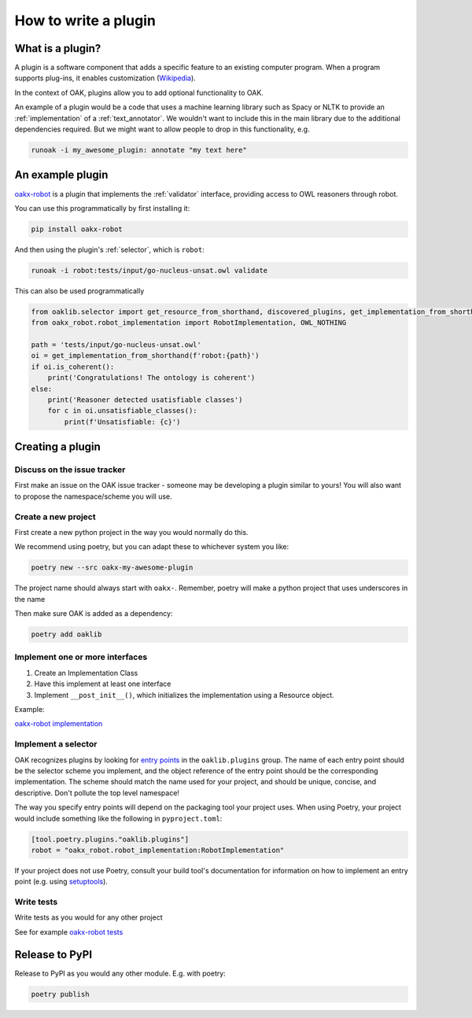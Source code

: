 .. _plugin_howto

How to write a plugin
=====================

What is a plugin?
-----------------

A plugin is a software component that adds a specific feature to an existing computer program.
When a program supports plug-ins, it enables customization (`Wikipedia <https://en.wikipedia.org/wiki/Plug-in_(computing)>`_).

In the context of OAK, plugins allow you to add optional functionality to OAK.

An example of a plugin would be a code that uses a machine learning library such as Spacy or NLTK to provide an :ref:`implementation`
of a :ref:`text_annotator`. We wouldn't want to include this in the main library due to the additional dependencies required.
But we might want to allow people to drop in this functionality, e.g.

.. code-block::

    runoak -i my_awesome_plugin: annotate "my text here"

An example plugin
-----------------

`oakx-robot <https://github.com/INCATools/oakx-robot>`_ is a plugin that implements the :ref:`validator` interface, providing
access to OWL reasoners through robot.

You can use this programmatically by first installing it:

.. code-block::

    pip install oakx-robot

And then using the plugin's :ref:`selector`, which is ``robot``:

.. code-block::

    runoak -i robot:tests/input/go-nucleus-unsat.owl validate

This can also be used programmatically

.. code-block:: python

    from oaklib.selector import get_resource_from_shorthand, discovered_plugins, get_implementation_from_shorthand
    from oakx_robot.robot_implementation import RobotImplementation, OWL_NOTHING

    path = 'tests/input/go-nucleus-unsat.owl'
    oi = get_implementation_from_shorthand(f'robot:{path}')
    if oi.is_coherent():
        print('Congratulations! The ontology is coherent')
    else:
        print('Reasoner detected usatisfiable classes')
        for c in oi.unsatisfiable_classes():
            print(f'Unsatisfiable: {c}')

Creating a plugin
-----------------

Discuss on the issue tracker
^^^^^^^^^^^^^^^^^^^^

First make an issue on the OAK issue tracker - someone may be developing a plugin similar to yours!
You will also want to propose the namespace/scheme you will use.

Create a new project
^^^^^^^^^^^^^^^^^^^^

First create a new python project in the way you would normally do this.

We recommend using poetry, but you can adapt these to whichever system you like:

.. code-block::

    poetry new --src oakx-my-awesome-plugin

The project name should always start with ``oakx-``. Remember, poetry will make a python project that
uses underscores in the name

Then make sure OAK is added as a dependency:

.. code-block::

   poetry add oaklib

Implement one or more interfaces
^^^^^^^^^^^^^^^^^^^

1. Create an Implementation Class
2. Have this implement at least one interface
3. Implement ``__post_init__()``, which initializes the implementation using a Resource object.

Example:

`oakx-robot implementation <https://github.com/INCATools/oakx-robot/blob/main/src/oakx_robot/robot_implementation.py>`_

Implement a selector
^^^^^^^^^^^^^^^^^^^

OAK recognizes plugins by looking for `entry points <https://packaging.python.org/en/latest/specifications/entry-points/>`_ 
in the ``oaklib.plugins`` group. The name of each entry point should be the selector scheme you implement, and the object 
reference of the entry point should be the corresponding implementation. The scheme should match the name used for your 
project, and should be unique, concise, and descriptive. Don't pollute the top level namespace!

The way you specify entry points will depend on the packaging tool your project uses. When using Poetry, your project
would include something like the following in ``pyproject.toml``:

.. code-block:: toml

    [tool.poetry.plugins."oaklib.plugins"]
    robot = "oakx_robot.robot_implementation:RobotImplementation"

If your project does not use Poetry, consult your build tool's documentation for information on how to implement an entry
point (e.g. using `setuptools <https://setuptools.pypa.io/en/latest/userguide/entry_point.html#entry-points-for-plugins>`_).

Write tests
^^^^^^^^^^^^

Write tests as you would for any other project

See for example `oakx-robot tests <https://github.com/INCATools/oakx-robot/tree/main/tests>`_

Release to PyPI
---------------

Release to PyPI as you would any other module. E.g. with poetry:

.. code-block::

    poetry publish